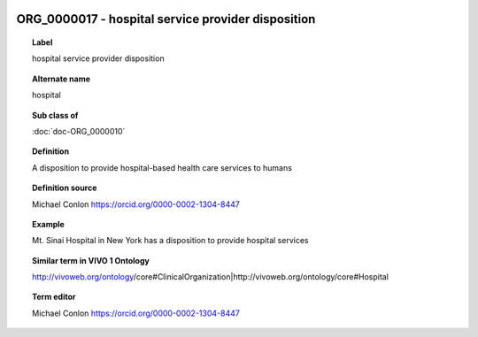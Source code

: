 
  .. index:: 
     single: ORG_0000017; hospital service provider disposition
     single: hospital service provider disposition; ORG_0000017

ORG_0000017 - hospital service provider disposition
====================================================================================

.. topic:: Label

    hospital service provider disposition

.. topic:: Alternate name

    hospital

.. topic:: Sub class of

    :doc:`doc-ORG_0000010`

.. topic:: Definition

    A disposition to provide hospital-based health care services to humans

.. topic:: Definition source

    Michael Conlon https://orcid.org/0000-0002-1304-8447

.. topic:: Example

    Mt. Sinai Hospital in New York has a disposition to provide hospital services

.. topic:: Similar term in VIVO 1 Ontology

    http://vivoweb.org/ontology/core#ClinicalOrganization|http://vivoweb.org/ontology/core#Hospital

.. topic:: Term editor

    Michael Conlon https://orcid.org/0000-0002-1304-8447

